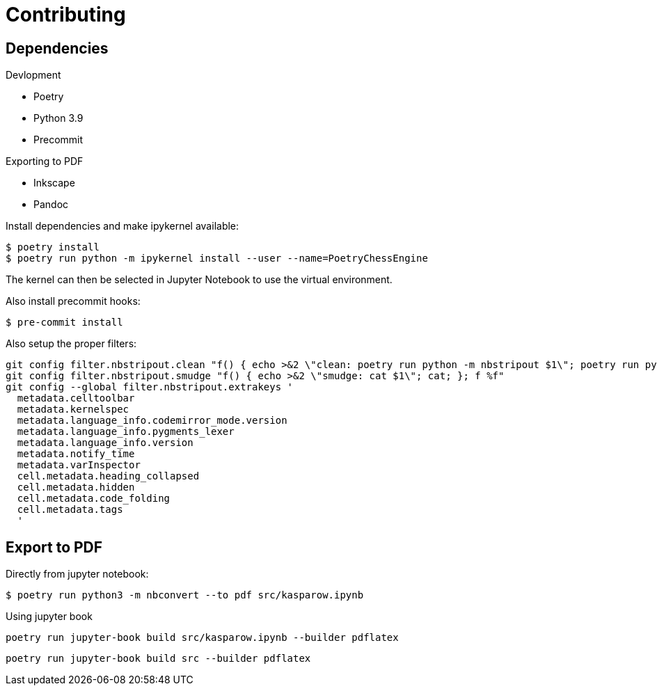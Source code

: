 = Contributing

== Dependencies

.Devlopment
* Poetry
* Python 3.9
* Precommit

.Exporting to PDF
* Inkscape
* Pandoc


Install dependencies and make ipykernel available:

[source, shell]
----
$ poetry install
$ poetry run python -m ipykernel install --user --name=PoetryChessEngine
----

The kernel can then be selected in Jupyter Notebook to use the virtual environment.

Also install precommit hooks: 

[source, shell]
----
$ pre-commit install
----

Also setup the proper filters:
[source, shell]
----
git config filter.nbstripout.clean "f() { echo >&2 \"clean: poetry run python -m nbstripout $1\"; poetry run python -m nbstripout; }; f %f"
git config filter.nbstripout.smudge "f() { echo >&2 \"smudge: cat $1\"; cat; }; f %f"
git config --global filter.nbstripout.extrakeys '
  metadata.celltoolbar
  metadata.kernelspec
  metadata.language_info.codemirror_mode.version
  metadata.language_info.pygments_lexer
  metadata.language_info.version
  metadata.notify_time
  metadata.varInspector
  cell.metadata.heading_collapsed
  cell.metadata.hidden
  cell.metadata.code_folding
  cell.metadata.tags
  '
----

== Export to PDF

Directly from jupyter notebook:

[source, shell]
----
$ poetry run python3 -m nbconvert --to pdf src/kasparow.ipynb
----

Using jupyter book

[source, shell]
----
poetry run jupyter-book build src/kasparow.ipynb --builder pdflatex
----

[source, shell]
----
poetry run jupyter-book build src --builder pdflatex
----
